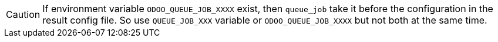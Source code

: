 [CAUTION]
====
If environment variable `ODOO_QUEUE_JOB_XXXX` exist, then `queue_job` take
it before the configuration in the result config file.
So use `QUEUE_JOB_XXX` variable or `ODOO_QUEUE_JOB_XXXX` but not both at the same time.
====
